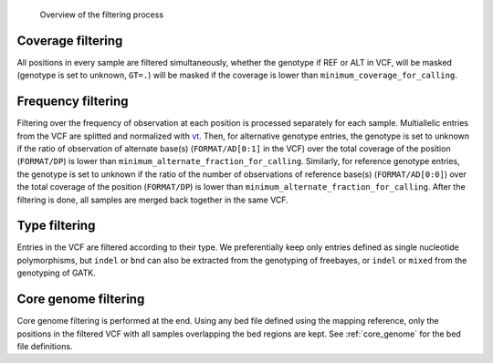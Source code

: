 .. _filtering_dag:

.. figure:: filtering.svg

   Overview of the filtering process


Coverage filtering
==================

All positions in every sample are filtered simultaneously, whether the genotype if REF or ALT in VCF, will be masked (genotype is set to unknown, ``GT=.``) will be masked if the coverage is lower than ``minimum_coverage_for_calling``.


Frequency filtering
===================

Filtering over the frequency of observation at each position is processed separately for each sample. Multiallelic entries from the VCF are splitted and normalized with `vt <https://genome.sph.umich.edu/wiki/Vt>`_. Then, for alternative genotype entries, the genotype is set to unknown if the ratio of observation of alternate base(s) (``FORMAT/AD[0:1]`` in the VCF) over the total coverage of the position (``FORMAT/DP``) is lower than ``minimum_alternate_fraction_for_calling``. Similarly, for reference genotype entries, the genotype is set to unknown if the ratio of the number of observations of reference base(s) (``FORMAT/AD[0:0]``) over the total coverage of the position (``FORMAT/DP``) is lower than ``minimum_alternate_fraction_for_calling``. After the filtering is done, all samples are merged back together in the same VCF.


Type filtering
==============
Entries in the VCF are filtered according to their type. We preferentially keep only entries defined as single nucleotide polymorphisms, but ``indel`` or ``bnd`` can also be extracted from the genotyping of freebayes, or ``indel`` or ``mixed`` from the genotyping of GATK.


Core genome filtering
=====================

Core genome filtering is performed at the end. Using any bed file defined using the mapping reference, only the positions in the filtered VCF with all samples overlapping the bed regions are kept. See :ref:`core_genome` for the bed file definitions.
